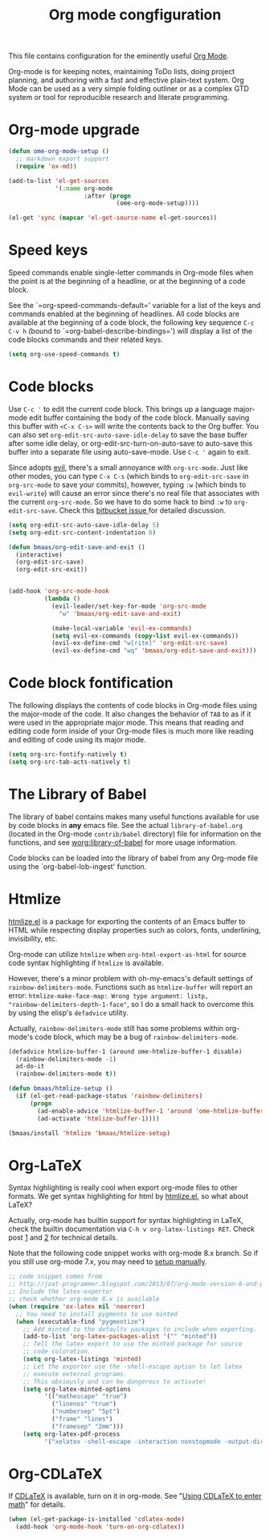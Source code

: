 #+TITLE: Org mode congfiguration
#+OPTIONS: toc:nil num:nil ^:nil

This file contains configuration for the eminently useful [[http://orgmode.org/][Org Mode]].

Org-mode is for keeping notes, maintaining ToDo lists, doing project
planning, and authoring with a fast and effective plain-text system.
Org Mode can be used as a very simple folding outliner or as a complex
GTD system or tool for reproducible research and literate programming.

* Org-mode upgrade
  :PROPERTIES:
  :CUSTOM_ID: org-mode-upgrade
  :END:

#+NAME: org-mode-upgrade
#+BEGIN_SRC emacs-lisp :tangle no
(defun ome-org-mode-setup ()
  ;; markdown export support
  (require 'ox-md))

(add-to-list 'el-get-sources
             '(:name org-mode
                     :after (progn
                              (ome-org-mode-setup))))

(el-get 'sync (mapcar 'el-get-source-name el-get-sources))
#+END_SRC

* Speed keys
  :PROPERTIES:
  :CUSTOM_ID: speed-keys
  :END:
Speed commands enable single-letter commands in Org-mode files when
the point is at the beginning of a headline, or at the beginning of a
code block.

See the `=org-speed-commands-default=' variable for a list of the keys
and commands enabled at the beginning of headlines.  All code blocks
are available at the beginning of a code block, the following key
sequence =C-c C-v h= (bound to `=org-babel-describe-bindings=') will
display a list of the code blocks commands and their related keys.

#+NAME: speed-keys
#+BEGIN_SRC emacs-lisp
(setq org-use-speed-commands t)
#+END_SRC

* Code blocks
  :PROPERTIES:
  :CUSTOM_ID: babel
  :END:

Use =C-c '= to edit the current code block. This brings up a language
major-mode edit buffer containing the body of the code block. Manually saving
this buffer with =<C-x C-s>= will write the contents back to the Org
buffer. You can also set =org-edit-src-auto-save-idle-delay= to save the base
buffer after some idle delay, or org-edit-src-turn-on-auto-save to auto-save
this buffer into a separate file using auto-save-mode. Use =C-c '= again to
exit.

Since adopts [[https://gitorious.org/evil/pages/Home][evil]], there's a small annoyance with =org-src-mode=. Just like
other modes, you can type =C-x C-s= (which binds to =org-edit-src-save= in
=org-src-mode= to save your commits), however, typing =:w= (which binds to
=evil-write=) will cause an error since there's no real file that associates
with the current =org-src-mode=. So we have to do some hack to bind =:w= to
=org-edit-src-save=. Check this [[https://bitbucket.org/lyro/evil/issue/399/issues-with-org-src-mode][bitbucket issue ]]for detailed discussion.

#+BEGIN_SRC emacs-lisp
(setq org-edit-src-auto-save-idle-delay 5)
(setq org-edit-src-content-indentation 0)

(defun bmaas/org-edit-save-and-exit ()
  (interactive)
  (org-edit-src-save)
  (org-edit-src-exit))


(add-hook 'org-src-mode-hook
          (lambda ()
            (evil-leader/set-key-for-mode 'org-src-mode
              "w" 'bmaas/org-edit-save-and-exit)

            (make-local-variable 'evil-ex-commands)
            (setq evil-ex-commands (copy-list evil-ex-commands))
            (evil-ex-define-cmd "w[rite]" 'org-edit-src-save)
            (evil-ex-define-cmd "wq" 'bmaas/org-edit-save-and-exit)))
#+END_SRC

* Code block fontification
  :PROPERTIES:
  :CUSTOM_ID: code-block-fontification
  :END:
The following displays the contents of code blocks in Org-mode files
using the major-mode of the code.  It also changes the behavior of
=TAB= to as if it were used in the appropriate major mode.  This means
that reading and editing code form inside of your Org-mode files is
much more like reading and editing of code using its major mode.

#+NAME: code-block-fontification
#+BEGIN_SRC emacs-lisp
(setq org-src-fontify-natively t)
(setq org-src-tab-acts-natively t)
#+END_SRC

* The Library of Babel
  :PROPERTIES:
  :CUSTOM_ID: library-of-babel
  :END:
The library of babel contains makes many useful functions available
for use by code blocks in *any* emacs file.  See the actual
=library-of-babel.org= (located in the Org-mode =contrib/babel=
directory) file for information on the functions, and see
[[http://orgmode.org/worg/org-contrib/babel/intro.php#library-of-babel][worg:library-of-babel]] for more usage information.

Code blocks can be loaded into the library of babel from any Org-mode
file using the `org-babel-lob-ingest' function.

* Htmlize
  :PROPERTIES:
  :CUSTOM_ID: htmlize
  :END:

[[http://www.emacswiki.org/emacs/Htmlize][htmlize.el]] is a package for exporting the contents of an Emacs buffer to HTML
while respecting display properties such as colors, fonts, underlining,
invisibility, etc.

Org-mode can utilize =htmlize= when =org-html-export-as-html= for source code syntax
highlighting if =htmlize= is available.

However, there's a minor problem with oh-my-emacs's default settings of
=rainbow-delimiters-mode=. Functions such as =htmlize-buffer= will report an
error: =htmlize-make-face-map: Wrong type argument: listp,
"rainbow-delimiters-depth-1-face"=, so I do a small hack to overcome this by
using the elisp's =defadvice= utility.

Actually, =rainbow-delimiters-mode= still has some problems within org-mode's
code block, which may be a bug of =rainbow-delimiters-mode=.

#+NAME: htmlize
#+BEGIN_SRC emacs-lisp
(defadvice htmlize-buffer-1 (around ome-htmlize-buffer-1 disable)
  (rainbow-delimiters-mode -1)
  ad-do-it
  (rainbow-delimiters-mode t))

(defun bmaas/htmlize-setup ()
  (if (el-get-read-package-status 'rainbow-delimiters)
      (progn
        (ad-enable-advice 'htmlize-buffer-1 'around 'ome-htmlize-buffer-1)
        (ad-activate 'htmlize-buffer-1))))

(bmaas/install 'htmlize 'bmaas/htmlize-setup)
#+END_SRC

* Org-LaTeX
  :PROPERTIES:
  :CUSTOM_ID: org-latex
  :END:

Syntax highlighting is really cool when export org-mode files to other
formats. We get syntax highlighting for html by [[http://www.emacswiki.org/emacs/Htmlize][htmlize.el]], so what about
\LaTeX{}?

Actually, org-mode has builtin support for syntax highlighting in \LaTeX{},
check the builtin documentation via =C-h v org-latex-listings RET=. Check post
[[http://joat-programmer.blogspot.com/2013/07/org-mode-version-8-and-pdf-export-with.html][1]] and [[http://praveen.kumar.in/2012/03/10/org-mode-latex-and-minted-syntax-highlighting/][2]] for technical details.

Note that the following code snippet works with org-mode 8.x branch. So if you
still use org-mode 7.x, you may need to [[http://orgmode.org/worg/org-tutorials/org-latex-export.html#sec-12-3][setup manually]].

#+NAME: org-latex
#+BEGIN_SRC emacs-lisp
;; code snippet comes from
;; http://joat-programmer.blogspot.com/2013/07/org-mode-version-8-and-pdf-export-with.html
;; Include the latex-exporter
;; check whether org-mode 8.x is available
(when (require 'ox-latex nil 'noerror)
  ;; You need to install pygments to use minted
  (when (executable-find "pygmentize")
    ;; Add minted to the defaults packages to include when exporting.
    (add-to-list 'org-latex-packages-alist '("" "minted"))
    ;; Tell the latex export to use the minted package for source
    ;; code coloration.
    (setq org-latex-listings 'minted)
    ;; Let the exporter use the -shell-escape option to let latex
    ;; execute external programs.
    ;; This obviously and can be dangerous to activate!
    (setq org-latex-minted-options
          '(("mathescape" "true")
            ("linenos" "true")
            ("numbersep" "5pt")
            ("frame" "lines")
            ("framesep" "2mm")))
    (setq org-latex-pdf-process
          '("xelatex -shell-escape -interaction nonstopmode -output-directory %o %f"))))
#+END_SRC

* Org-CDLaTeX
  :PROPERTIES:
  :CUSTOM_ID: org-cdlatex
  :END:

If [[http://staff.science.uva.nl/~dominik/Tools/cdlatex/][CDLaTeX]] is available, turn on it in org-mode. See "[[http://www.gnu.org/software/emacs/manual/html_node/org/CDLaTeX-mode.html][Using CDLaTeX to enter
math]]" for details.

#+NAME: org-cdlatex
#+BEGIN_SRC emacs-lisp
(when (el-get-package-is-installed 'cdlatex-mode)
  (add-hook 'org-mode-hook 'turn-on-org-cdlatex))
#+END_SRC
